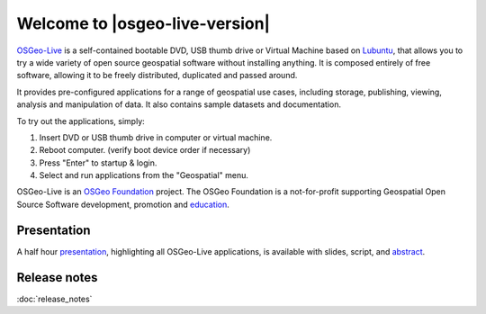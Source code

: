 
Welcome to |osgeo-live-version|
================================================================================

.. only:: latex

   .. toctree::
     :maxdepth: 1
     :glob:

     standards/toc
     overview/toc
     quickstart/toc
     download
     contact
     copyright
     disclaimer
     sponsors
     sponsors_osgeo

`OSGeo-Live <http://live.osgeo.org>`_ is a self-contained bootable DVD, USB
thumb drive or Virtual Machine based on `Lubuntu <http://lubuntu.net>`_,
that allows you to try a wide variety of open
source geospatial software without installing anything. It is composed
entirely of free software, allowing it to be freely distributed, duplicated
and passed around.

.. image:: /images/screenshots/800x600/osgeolive_menu.png
  :scale: 70 %
  :alt: boot select
  :align: right

It provides pre-configured applications for a range of geospatial use cases,
including storage, publishing, viewing, analysis and manipulation of data. It
also contains sample datasets and documentation.

To try out the applications, simply:

#. Insert DVD or USB thumb drive in computer or virtual machine.
#. Reboot computer. (verify boot device order if necessary)
#. Press "Enter" to startup & login.
#. Select and run applications from the "Geospatial" menu.

OSGeo-Live is an `OSGeo Foundation <http://osgeo.org/>`_ project. The OSGeo Foundation is a not-for-profit supporting Geospatial Open Source Software development, promotion and `education <http://www.geoforall.org/>`_.

.. only:: html

   Quick Starts
   --------------------------------------------------------------------------------

   .. toctree::
     :maxdepth: 1

     Getting started with the OSGeo-Live DVD <quickstart/osgeolive_quickstart>
     Change language or keyboard type <quickstart/internationalisation_quickstart>
     Install OSGeo-Live on your hard disk <quickstart/osgeolive_install_quickstart>
     Run OSGeo-Live in a Virtual Machine <quickstart/virtualization_quickstart>
     Create an OSGeo-Live bootable USB thumb drive <quickstart/usb_quickstart>

   .. toctree::
     :maxdepth: 1
     :hidden:
     :glob:

     overview/overview
     standards/standards
     contact
     copyright
     disclaimer
     download
     sponsors
     sponsors_osgeo
     metrics
     mac_installers
     win_installers
     release_notes



Presentation
--------------------------------------------------------------------------------

A half hour `presentation <presentation/index.html>`_, highlighting all OSGeo-Live applications, is available with slides, script, and `abstract <presentation/abstract.txt>`_.


Release notes
--------------------------------------------------------------------------------

:doc:`release_notes`
